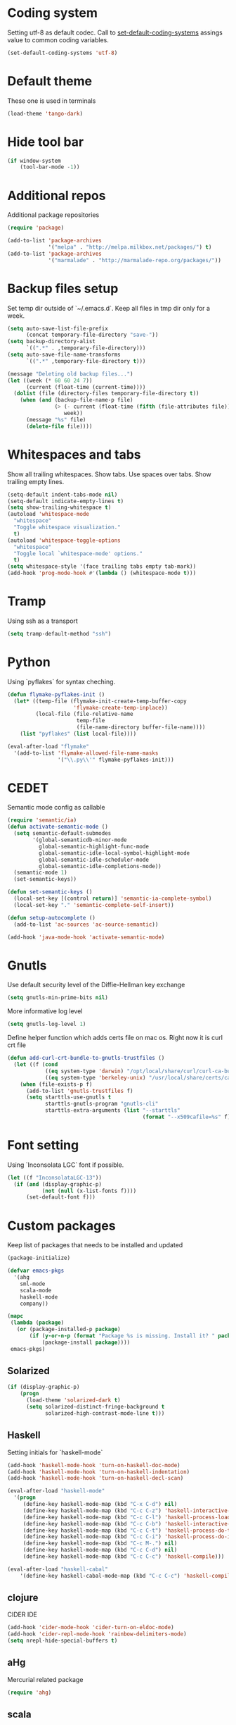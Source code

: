 #+STARTUP: hideblocks
* Coding system
  Setting utf-8 as default codec.
  Call to [[help:set-default-coding-systems][set-default-coding-systems]] assings value to common coding variables.
  #+begin_src emacs-lisp
    (set-default-coding-systems 'utf-8)
  #+end_src
* Default theme
  These one is used in terminals
  #+begin_src emacs-lisp
    (load-theme 'tango-dark)
  #+end_src
* Hide tool bar
  #+begin_src emacs-lisp
    (if window-system
        (tool-bar-mode -1))
  #+end_src

* Additional repos
  Additional package repositories
  #+begin_src emacs-lisp
    (require 'package)
    
    (add-to-list 'package-archives
                 '("melpa" . "http://melpa.milkbox.net/packages/") t)
    (add-to-list 'package-archives
                 '("marmalade" . "http://marmalade-repo.org/packages/"))
  #+end_src
  
* Backup files setup
  Set temp dir outside of `~/.emacs.d`.
  Keep all files in tmp dir only for a week.
  #+begin_src emacs-lisp
    (setq auto-save-list-file-prefix
          (concat temporary-file-directory "save-"))
    (setq backup-directory-alist
          `((".*" . ,temporary-file-directory)))
    (setq auto-save-file-name-transforms
          `((".*" ,temporary-file-directory t)))
    
    (message "Deleting old backup files...")
    (let ((week (* 60 60 24 7))
          (current (float-time (current-time))))
      (dolist (file (directory-files temporary-file-directory t))
        (when (and (backup-file-name-p file)
                   (> (- current (float-time (fifth (file-attributes file))))
                      week))
          (message "%s" file)
          (delete-file file))))
  #+end_src

* Whitespaces and tabs
  Show all trailing whitespaces. Show tabs.
  Use spaces over tabs. Show trailing empty lines.
  #+begin_src emacs-lisp
    (setq-default indent-tabs-mode nil)
    (setq-default indicate-empty-lines t)
    (setq show-trailing-whitespace t)
    (autoload 'whitespace-mode
      "whitespace"
      "Toggle whitespace visualization."
      t)
    (autoload 'whitespace-toggle-options
      "whitespace"
      "Toggle local `whitespace-mode' options."
      t)
    (setq whitespace-style '(face trailing tabs empty tab-mark))
    (add-hook 'prog-mode-hook #'(lambda () (whitespace-mode t)))
  #+end_src

* Tramp
  Using ssh as a transport
  #+begin_src emacs-lisp
    (setq tramp-default-method "ssh")
  #+end_src
* Python
  Using `pyflakes` for syntax cheching.
  #+begin_src emacs-lisp
    (defun flymake-pyflakes-init ()
      (let* ((temp-file (flymake-init-create-temp-buffer-copy
                         'flymake-create-temp-inplace))
             (local-file (file-relative-name
                          temp-file
                          (file-name-directory buffer-file-name))))
        (list "pyflakes" (list local-file))))
    
    (eval-after-load "flymake"
      '(add-to-list 'flymake-allowed-file-name-masks
                    '("\\.py\\'" flymake-pyflakes-init)))
    
  #+end_src
* CEDET
  Semantic mode config as callable
  #+begin_src emacs-lisp
    (require 'semantic/ia)
    (defun activate-semantic-mode ()
      (setq semantic-default-submodes
            '(global-semanticdb-minor-mode
              global-semantic-highlight-func-mode
              global-semantic-idle-local-symbol-highlight-mode
              global-semantic-idle-scheduler-mode
              global-semantic-idle-completions-mode))
      (semantic-mode 1)
      (set-semantic-keys))
    
    (defun set-semantic-keys ()
      (local-set-key [(control return)] 'semantic-ia-complete-symbol)
      (local-set-key "." 'semantic-complete-self-insert))
    
    (defun setup-autocomplete ()
      (add-to-list 'ac-sources 'ac-source-semantic))
    
    (add-hook 'java-mode-hook 'activate-semantic-mode)
  #+end_src
* Gnutls
  Use default security level of the Diffie-Hellman key exchange
  #+begin_src emacs-lisp
    (setq gnutls-min-prime-bits nil)
  #+end_src

  More informative log level
  #+begin_src emacs-lisp
    (setq gnutls-log-level 1)
  #+end_src

  Define helper function which adds certs file on mac os.
  Right now it is curl crt file
  #+begin_src emacs-lisp
    (defun add-curl-crt-bundle-to-gnutls-trustfiles ()
      (let ((f (cond
                ((eq system-type 'darwin) "/opt/local/share/curl/curl-ca-bundle.crt")
                ((eq system-type 'berkeley-unix) "/usr/local/share/certs/ca-root-nss.crt"))))
        (when (file-exists-p f)
          (add-to-list 'gnutls-trustfiles f)
          (setq starttls-use-gnutls t
                starttls-gnutls-program "gnutls-cli"
                starttls-extra-arguments (list "--starttls"
                                               (format "--x509cafile=%s" f))))))
  #+end_src
* Font setting
  Using `Inconsolata LGC` font if possible.
  #+begin_src emacs-lisp
    (let ((f "InconsolataLGC-13"))
      (if (and (display-graphic-p)
               (not (null (x-list-fonts f))))
          (set-default-font f)))
  #+end_src
* Custom packages
  Keep list of packages that needs to be installed
  and updated
  #+begin_src emacs-lisp
        (package-initialize)
        
        (defvar emacs-pkgs
          '(ahg
            sml-mode
            scala-mode
            haskell-mode
            company))
        
        (mapc
         (lambda (package)
           (or (package-installed-p package)
               (if (y-or-n-p (format "Package %s is missing. Install it? " package))
                   (package-install package))))
         emacs-pkgs)
  #+end_src
** Solarized
  #+begin_src emacs-lisp
    (if (display-graphic-p)
        (progn
          (load-theme 'solarized-dark t)
          (setq solarized-distinct-fringe-background t
                solarized-high-contrast-mode-line t)))
  #+end_src
** Haskell
   Setting initials for `haskell-mode`
   #+begin_src emacs-lisp
     (add-hook 'haskell-mode-hook 'turn-on-haskell-doc-mode)
     (add-hook 'haskell-mode-hook 'turn-on-haskell-indentation)
     (add-hook 'haskell-mode-hook 'turn-on-haskell-decl-scan)
     
     (eval-after-load "haskell-mode"
       '(progn
          (define-key haskell-mode-map (kbd "C-x C-d") nil)
          (define-key haskell-mode-map (kbd "C-c C-z") 'haskell-interactive-switch)
          (define-key haskell-mode-map (kbd "C-c C-l") 'haskell-process-load-file)
          (define-key haskell-mode-map (kbd "C-c C-b") 'haskell-interactive-switch)
          (define-key haskell-mode-map (kbd "C-c C-t") 'haskell-process-do-type)
          (define-key haskell-mode-map (kbd "C-c C-i") 'haskell-process-do-info)
          (define-key haskell-mode-map (kbd "C-c M-.") nil)
          (define-key haskell-mode-map (kbd "C-c C-d") nil)
          (define-key haskell-mode-map (kbd "C-c C-c") 'haskell-compile)))
     
     (eval-after-load "haskell-cabal"
         '(define-key haskell-cabal-mode-map (kbd "C-c C-c") 'haskell-compile))
   #+end_src
** clojure
   CIDER IDE
   #+begin_src emacs-lisp
     (add-hook 'cider-mode-hook 'cider-turn-on-eldoc-mode)
     (add-hook 'cider-repl-mode-hook 'rainbow-delimiters-mode)
     (setq nrepl-hide-special-buffers t)
   #+end_src
** aHg
   Mercurial related package
   #+begin_src emacs-lisp
     (require 'ahg)
   #+end_src
** scala
*** ensime
    Start ensime server on scala mode init
    #+begin_src emacs-lisp
      (require 'ensime)
      (add-hook 'scala-mode-hook 'ensime-scala-mode-hook)
    #+end_src
** jabber
   Using multiple accounts
   #+begin_src emacs-lisp
     (defun jabber ()
       (interactive)
       (require 'gnutls)
       (load "~/secret.el.gpg")
       (add-curl-crt-bundle-to-gnutls-trustfiles)
       (setq jabber-account-list
             `(("riffm@rnd.stcnet.ru/emacs"
                (:network-server . "rnd.stcnet.ru")
                (:password . ,riffm-at-rnd-stcnet-ru-passwd)
                (:connection-type . starttls)
                (:port . 5222))
               ("riffm@jabber.ru/emacs"
                (:network-server . "jabber.ru")
                (:password . ,riffm-at-jabber-ru-passwd)
                (:connection-type . ssl)
                (:port . 5223))))
       (jabber-connect-all)
       (makunbound 'jabber-account-list)
       (clear-secrets))
   #+end_src
** coffeescript
   Set indentation
   #+begin_src emacs-lisp
     (setq coffee-tab-width 2)
   #+end_src
** ocaml
   Add `utop` integration if present
   #+begin_src emacs-lisp
     (when (executable-find "opam")
       (dolist (var (car (read-from-string
                          (shell-command-to-string "opam config env --sexp"))))
         (setenv (car var) (cadr var)))
       (setq exec-path (split-string (getenv "PATH") path-separator))
       (push (concat (getenv "OCAML_TOPLEVEL_PATH") "/../../share/emacs/site-lisp")
             load-path)
       (autoload 'utop "utop" "Toplevel for OCaml" t)
       (autoload 'utop-setup-ocaml-buffer "utop" "Toplevel for OCaml" t)
       (add-hook 'tuareg-mode-hook 'utop-setup-ocaml-buffer)
       (add-hook 'tuareg-mode-hook
                 #'(lambda ()
                     (define-key tuareg-mode-map
                       (kbd "C-M-i") 'utop-edit-complete))))
   #+end_src
* BBDB
  #+begin_src emacs-lisp
    (require 'bbdb)
    (setq
     bbdb-file "~/Dropbox/bbdb"
     bbdb-mua-auto-update-p 'query)
    (bbdb-initialize 'gnus 'message)
    (bbdb-mua-auto-update-init 'gnus 'message)
    (add-hook 'gnus-startup-hook 'bbdb-insinuate-gnus)
    (add-hook 'gnus-startup-hook 'bbdb-insinuate-message)
    
  #+end_src
* Mail
** smtp
  Using `msmtp` as a smtp client program
  #+begin_src emacs-lisp
    (setq message-send-mail-function 'message-send-mail-with-sendmail
          sendmail-program "msmtp"
          user-full-name "Tim Perevezentsev")
  #+end_src

  Next we set hook to select mail account depending on `from` header
  #+begin_src emacs-lisp
    (defun choose-msmtp-account ()
      (if (message-mail-p)
          (save-excursion
            (let*
                ((from (save-restriction
                         (message-narrow-to-headers)
                         (message-fetch-field "from")))
                 (account
                  (cond
                   ((string-match "riffm2005@gmail.com" from) "riffm2005")
                   ((string-match "riffm@stmdev.ru" from) "stmdev")
                   ((string-match "me@riffm.name" from) "riffm-name")
                   ((string-match "riffm@rnd.stcnet.ru" from) "riffm-stcnet"))))
              (setq message-sendmail-extra-arguments (list '"-a" account))))))
    
    (setq message-sendmail-envelope-from 'header)
    (add-hook 'message-send-mail-hook 'choose-msmtp-account)
  #+end_src
* Flycheck
  Enable flycheck globally
  #+begin_src emacs-lisp
    (add-hook 'after-init-hook #'global-flycheck-mode)
  #+end_src

  Haskell support
  #+begin_src emacs-lisp
    (eval-after-load 'flycheck
      '(add-hook 'flycheck-mode-hook #'flycheck-haskell-setup))
  #+end_src
* org
  Agenda settings
  #+BEGIN_SRC emacs-lisp
    (setq org-log-done 'time)
    (define-key mode-specific-map [?a] 'org-agenda)
    (custom-set-variables
     '(org-agenda-files (quote ("~/Dropbox/tasks.org")))
     '(org-default-notes-file "~/Dropbox/notes.org")
     '(org-agenda-show-all-dates t)
     '(org-agenda-start-on-weekday nil)
     '(org-deadline-warning-days 2)
     '(org-agenda-show-all-dates t)
     '(org-agenda-skip-deadline-if-done t)
          '(org-agenda-skip-scheduled-if-done t))
  #+END_SRC
  Custom task statuses and switches
  #+BEGIN_SRC emacs-lisp
    (custom-set-variables
     '(org-todo-keywords
       '((sequence "TODO(t)" "STARTED(s!)" "WAITING(w@)" "DELEGATED(l@)"
                   "|" "DONE(d!)" "DEFERRED(f@)" "CANCELLED(x@)"))))
    
   #+END_SRC

** remember
   Using global shortcut
   #+BEGIN_SRC emacs-lisp
     (add-hook 'remember-mode-hook 'org-remember-apply-template)
     (define-key global-map [(control ?x) ( meta ?r)] 'remember)
     (custom-set-variables
      '(org-remember-store-without-prompt t)
      '(org-remember-templates
        (quote ((116 "* TODO %?\n  %u" "~/Dropbox/tasks.org" "Tasks")
                (110 "* %u %?" "~/Dropbox/notes.org" "Notes"))))
      '(remember-annotation-functions (quote (org-remember-annotation)))
      '(remember-handler-functions (quote (org-remember-handler))))
  #+END_SRC
